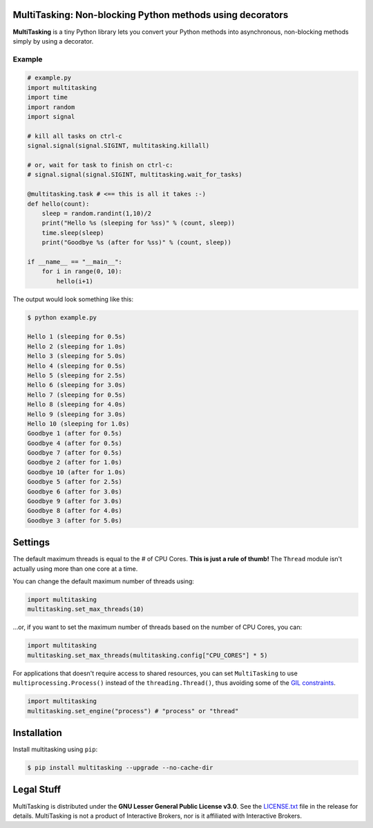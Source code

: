 MultiTasking: Non-blocking Python methods using decorators
==========================================================

.. image:: https://img.shields.io/pypi/pyversions/multitasking.svg?maxAge=2592000
    :target: https://pypi.python.org/pypi/multitasking
    :alt: Python version

.. image:: https://img.shields.io/travis/ranaroussi/multitasking/master.svg?
    :target: https://travis-ci.org/ranaroussi/multitasking
    :alt: Travis-CI build status

.. image:: https://img.shields.io/pypi/v/multitasking.svg?maxAge=60
    :target: https://pypi.python.org/pypi/multitasking
    :alt: PyPi version

.. image:: https://img.shields.io/pypi/status/multitasking.svg?maxAge=2592000
    :target: https://pypi.python.org/pypi/multitasking
    :alt: PyPi status

.. image:: https://img.shields.io/github/stars/ranaroussi/multitasking.svg?style=social&label=Star&maxAge=60
    :target: https://github.com/ranaroussi/multitasking
    :alt: Star this repo

.. image:: https://img.shields.io/twitter/follow/aroussi.svg?style=social&label=Follow%20Me&maxAge=60
    :target: https://twitter.com/aroussi
    :alt: Follow me on twitter

\

**MultiTasking** is a tiny Python library lets you convert your Python methods into asynchronous,
non-blocking methods simply by using a decorator.

Example
--------------------
.. code:: python

    # example.py
    import multitasking
    import time
    import random
    import signal

    # kill all tasks on ctrl-c
    signal.signal(signal.SIGINT, multitasking.killall)

    # or, wait for task to finish on ctrl-c:
    # signal.signal(signal.SIGINT, multitasking.wait_for_tasks)

    @multitasking.task # <== this is all it takes :-)
    def hello(count):
        sleep = random.randint(1,10)/2
        print("Hello %s (sleeping for %ss)" % (count, sleep))
        time.sleep(sleep)
        print("Goodbye %s (after for %ss)" % (count, sleep))

    if __name__ == "__main__":
        for i in range(0, 10):
            hello(i+1)


The output would look something like this:

.. code:: bash

    $ python example.py

    Hello 1 (sleeping for 0.5s)
    Hello 2 (sleeping for 1.0s)
    Hello 3 (sleeping for 5.0s)
    Hello 4 (sleeping for 0.5s)
    Hello 5 (sleeping for 2.5s)
    Hello 6 (sleeping for 3.0s)
    Hello 7 (sleeping for 0.5s)
    Hello 8 (sleeping for 4.0s)
    Hello 9 (sleeping for 3.0s)
    Hello 10 (sleeping for 1.0s)
    Goodbye 1 (after for 0.5s)
    Goodbye 4 (after for 0.5s)
    Goodbye 7 (after for 0.5s)
    Goodbye 2 (after for 1.0s)
    Goodbye 10 (after for 1.0s)
    Goodbye 5 (after for 2.5s)
    Goodbye 6 (after for 3.0s)
    Goodbye 9 (after for 3.0s)
    Goodbye 8 (after for 4.0s)
    Goodbye 3 (after for 5.0s)


Settings
========

The default maximum threads is equal to the # of CPU Cores.
**This is just a rule of thumb!** The ``Thread`` module isn't actually using more than one core at a time.

You can change the default maximum number of threads using:

.. code:: python

    import multitasking
    multitasking.set_max_threads(10)

...or, if you want to set the maximum number of threads based on the number of CPU Cores, you can:

.. code:: python

    import multitasking
    multitasking.set_max_threads(multitasking.config["CPU_CORES"] * 5)

For applications that doesn't require access to shared resources,
you can set ``MultiTasking`` to use ``multiprocessing.Process()``
instead of the ``threading.Thread()``, thus avoiding some of the
`GIL constraints <https://jeffknupp.com/blog/2013/06/30/pythons-hardest-problem-revisited/>`_.

.. code:: python

    import multitasking
    multitasking.set_engine("process") # "process" or "thread"


Installation
============

Install multitasking using ``pip``:

.. code:: bash

    $ pip install multitasking --upgrade --no-cache-dir


Legal Stuff
===========

MultiTasking is distributed under the **GNU Lesser General Public License v3.0**. See the `LICENSE.txt <./LICENSE.txt>`_ file in the release for details.
MultiTasking is not a product of Interactive Brokers, nor is it affiliated with Interactive Brokers.


